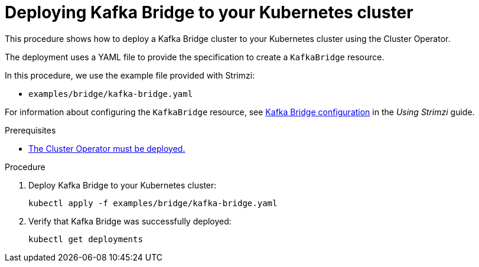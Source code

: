 // Module included in the following assemblies:
//
// deploying/assembly_deploy-kafka-bridge.adoc

[id='deploying-kafka-bridge-{context}']
= Deploying Kafka Bridge to your Kubernetes cluster

This procedure shows how to deploy a Kafka Bridge cluster to your Kubernetes cluster using the Cluster Operator.

The deployment uses a YAML file to provide the specification to create a `KafkaBridge` resource.

In this procedure, we use the example file provided with Strimzi:

* `examples/bridge/kafka-bridge.yaml`

For information about configuring the `KafkaBridge` resource,
see link:{BookURLUsing}#assembly-deployment-configuration-kafka-bridge-str[Kafka Bridge configuration^] in the _Using Strimzi_ guide.

.Prerequisites

* xref:deploying-cluster-operator-str[The Cluster Operator must be deployed.]

.Procedure

. Deploy Kafka Bridge to your Kubernetes cluster:
+
[source,shell,subs="attributes+"]
----
kubectl apply -f examples/bridge/kafka-bridge.yaml
----

. Verify that Kafka Bridge was successfully deployed:
+
[source,shell,subs="attributes+"]
----
kubectl get deployments
----
